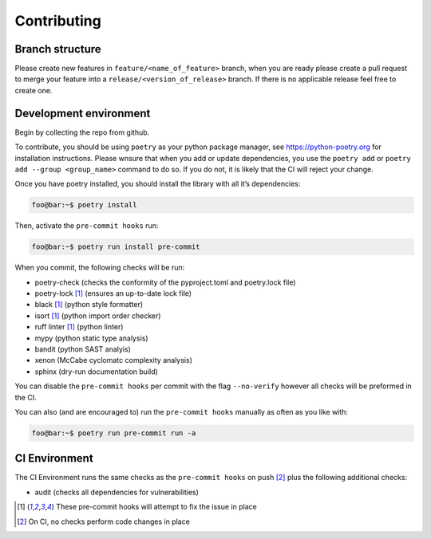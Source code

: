 Contributing
============

Branch structure
----------------

Please create new features in ``feature/<name_of_feature>`` branch, when
you are ready please create a pull request to merge your feature into a
``release/<version_of_release>`` branch. If there is no applicable
release feel free to create one.

Development environment
-----------------------

Begin by collecting the repo from github.

To contribute, you should be using ``poetry`` as your python package
manager, see https://python-poetry.org for installation instructions.
Please wnsure that when you add or update dependencies, you use the
``poetry add`` or ``poetry add --group <group_name>`` command to do so.
If you do not, it is likely that the CI will reject your change.

Once you have poetry installed, you should install the library with all
it’s dependencies:

.. code:: shell

   foo@bar:~$ poetry install

Then, activate the ``pre-commit hooks`` run:

.. code:: shell

   foo@bar:~$ poetry run install pre-commit

When you commit, the following checks will be run:

-  poetry-check (checks the conformity of the pyproject.toml and
   poetry.lock file)
-  poetry-lock [1]_ (ensures an up-to-date lock file)
-  black [1]_ (python style formatter)
-  isort [1]_ (python import order checker)
-  ruff linter [1]_ (python linter)
-  mypy (python static type analysis)
-  bandit (python SAST analyis)
-  xenon (McCabe cyclomatc complexity analysis)
-  sphinx (dry-run documentation build)

You can disable the ``pre-commit hooks`` per commit with the flag
``--no-verify`` however all checks will be preformed in the CI.

You can also (and are encouraged to) run the ``pre-commit hooks``
manually as often as you like with:

.. code:: shell

   foo@bar:~$ poetry run pre-commit run -a

CI Environment
--------------

The CI Environment runs the same checks as the ``pre-commit hooks`` on
push [2]_ plus the following additional checks:

-  audit (checks all dependencies for vulnerabilities)

.. [1]
   These pre-commit hooks will attempt to fix the issue in place

.. [2]
   On CI, no checks perform code changes in place